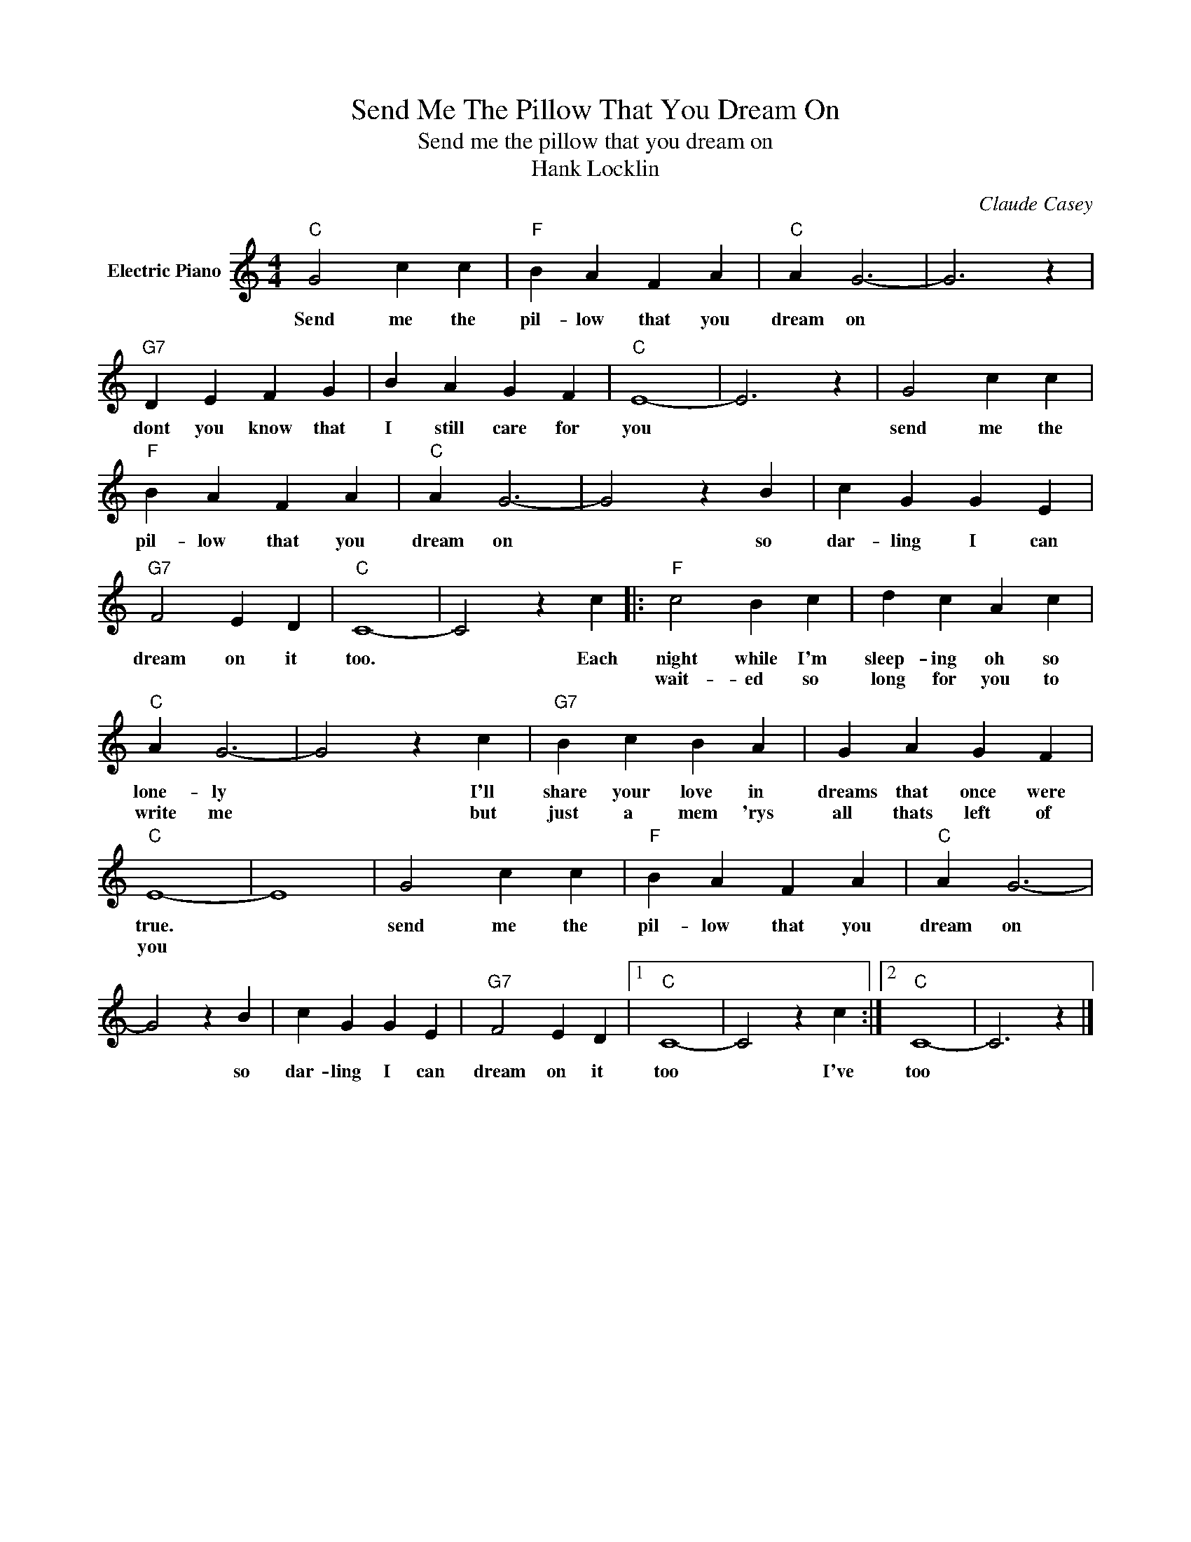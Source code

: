 X:1
T:Send Me The Pillow That You Dream On
T:Send me the pillow that you dream on
T:Hank Locklin
C:Claude Casey
Z:All Rights Reserved
L:1/4
M:4/4
K:C
V:1 treble nm="Electric Piano"
%%MIDI program 4
V:1
"C" G2 c c |"F" B A F A |"C" A G3- | G3 z |"G7" D E F G | B A G F |"C" E4- | E3 z | G2 c c | %9
w: Send me the|pil- low that you|dream on||dont you know that|I still care for|you||send me the|
w: |||||||||
"F" B A F A |"C" A G3- | G2 z B | c G G E |"G7" F2 E D |"C" C4- | C2 z c |:"F" c2 B c | d c A c | %18
w: pil- low that you|dream on|* so|dar- ling I can|dream on it|too.|* Each|night while I'm|sleep- ing oh so|
w: |||||||wait- ed so|long for you to|
"C" A G3- | G2 z c |"G7" B c B A | G A G F |"C" E4- | E4 | G2 c c |"F" B A F A |"C" A G3- | %27
w: lone- ly|* I'll|share your love in|dreams that once were|true.||send me the|pil- low that you|dream on|
w: write me|* but|just a mem 'rys|all thats left of|you|||||
 G2 z B | c G G E |"G7" F2 E D |1"C" C4- | C2 z c :|2"C" C4- | C3 z |] %34
w: * so|dar- ling I can|dream on it|too|* I've|too||
w: |||||||

